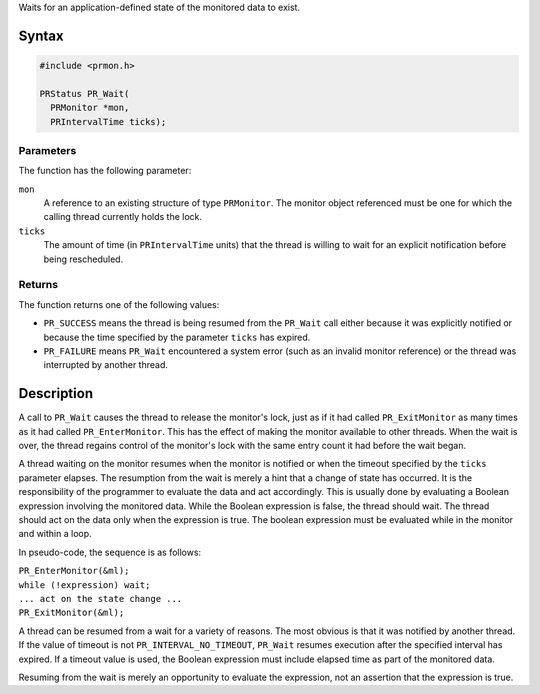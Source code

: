 Waits for an application-defined state of the monitored data to exist.

.. _Syntax:

Syntax
------

.. code:: eval

   #include <prmon.h>

   PRStatus PR_Wait(
     PRMonitor *mon,
     PRIntervalTime ticks);

.. _Parameters:

Parameters
~~~~~~~~~~

The function has the following parameter:

``mon``
   A reference to an existing structure of type ``PRMonitor``. The
   monitor object referenced must be one for which the calling thread
   currently holds the lock.
``ticks``
   The amount of time (in ``PRIntervalTime`` units) that the thread is
   willing to wait for an explicit notification before being
   rescheduled.

.. _Returns:

Returns
~~~~~~~

The function returns one of the following values:

-  ``PR_SUCCESS`` means the thread is being resumed from the ``PR_Wait``
   call either because it was explicitly notified or because the time
   specified by the parameter ``ticks`` has expired.
-  ``PR_FAILURE`` means ``PR_Wait`` encountered a system error (such as
   an invalid monitor reference) or the thread was interrupted by
   another thread.

.. _Description:

Description
-----------

A call to ``PR_Wait`` causes the thread to release the monitor's lock,
just as if it had called ``PR_ExitMonitor`` as many times as it had
called ``PR_EnterMonitor``. This has the effect of making the monitor
available to other threads. When the wait is over, the thread regains
control of the monitor's lock with the same entry count it had before
the wait began.

A thread waiting on the monitor resumes when the monitor is notified or
when the timeout specified by the ``ticks`` parameter elapses. The
resumption from the wait is merely a hint that a change of state has
occurred. It is the responsibility of the programmer to evaluate the
data and act accordingly. This is usually done by evaluating a Boolean
expression involving the monitored data. While the Boolean expression is
false, the thread should wait. The thread should act on the data only
when the expression is true. The boolean expression must be evaluated
while in the monitor and within a loop.

In pseudo-code, the sequence is as follows:

| ``PR_EnterMonitor(&ml);``
| ``while (!expression) wait;``
| ``... act on the state change ...``
| ``PR_ExitMonitor(&ml);``

A thread can be resumed from a wait for a variety of reasons. The most
obvious is that it was notified by another thread. If the value of
timeout is not ``PR_INTERVAL_NO_TIMEOUT``, ``PR_Wait`` resumes execution
after the specified interval has expired. If a timeout value is used,
the Boolean expression must include elapsed time as part of the
monitored data.

Resuming from the wait is merely an opportunity to evaluate the
expression, not an assertion that the expression is true.
